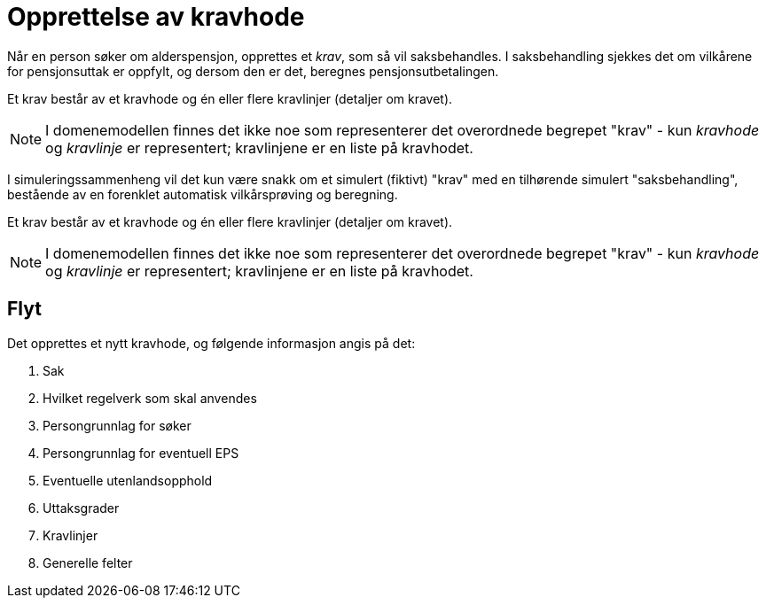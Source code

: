= Opprettelse av kravhode

Når en person søker om alderspensjon, opprettes et _krav_, som så vil saksbehandles. I saksbehandling sjekkes det om vilkårene for pensjonsuttak er oppfylt, og dersom den er det, beregnes pensjonsutbetalingen.

Et krav består av et kravhode og én eller flere kravlinjer (detaljer om kravet).

NOTE: I domenemodellen finnes det ikke noe som representerer det overordnede begrepet "krav" - kun _kravhode_ og _kravlinje_ er representert; kravlinjene er en liste på kravhodet.

I simuleringssammenheng vil det kun være snakk om et simulert (fiktivt) "krav" med en tilhørende simulert "saksbehandling", bestående av en forenklet automatisk vilkårsprøving og beregning.

Et krav består av et kravhode og én eller flere kravlinjer (detaljer om kravet).

NOTE: I domenemodellen finnes det ikke noe som representerer det overordnede begrepet "krav" - kun _kravhode_ og _kravlinje_ er representert; kravlinjene er en liste på kravhodet.


== Flyt

Det opprettes et nytt kravhode, og følgende informasjon angis på det:

. Sak
. Hvilket regelverk som skal anvendes
. Persongrunnlag for søker
. Persongrunnlag for eventuell EPS
. Eventuelle utenlandsopphold
. Uttaksgrader
. Kravlinjer
. Generelle felter
